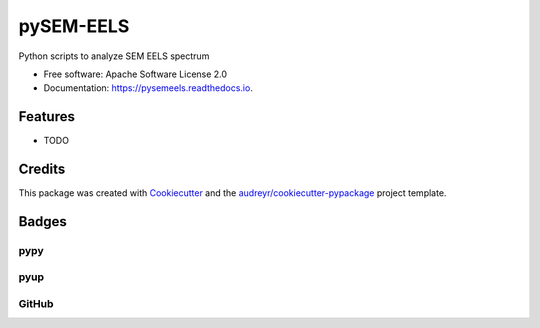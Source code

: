 ===============================
pySEM-EELS
===============================


.. image:: https://img.shields.io/pypi/v/pysemeels.svg
    :target: https://pypi.python.org/pypi/pysemeels
    :alt: Pypi Status

.. image:: https://img.shields.io/travis/drix00/pysemeels.svg
    :target: https://travis-ci.org/drix00/pysemeels
    :alt: Build Status

.. image:: https://readthedocs.org/projects/pysemeels/badge/?version=latest
    :target: https://pysemeels.readthedocs.io/en/latest/?badge=latest
    :alt: Documentation Status

.. image:: https://codecov.io/gh/drix00/pysemeels/branch/master/graph/badge.svg
    :target: https://codecov.io/gh/drix00/pysemeels
    :alt: Code coverage Status

.. image:: https://pyup.io/repos/github/drix00/pysemeels/shield.svg
     :target: https://pyup.io/repos/github/drix00/pysemeels/
     :alt: Updates

.. image:: https://img.shields.io/badge/license-Apache%202-blue.svg
   :target: https://raw.githubusercontent.com/drix00/pysemeels/master/LICENSE
   :alt: License Status

Python scripts to analyze SEM EELS spectrum

* Free software: Apache Software License 2.0
* Documentation: https://pysemeels.readthedocs.io.


Features
--------

* TODO

Credits
---------

This package was created with Cookiecutter_ and the `audreyr/cookiecutter-pypackage`_ project template.

.. _Cookiecutter: https://github.com/audreyr/cookiecutter
.. _`audreyr/cookiecutter-pypackage`: https://github.com/audreyr/cookiecutter-pypackage

Badges
------

pypy
====

.. image:: https://img.shields.io/pypi/v/pysemeels.svg
   :target: https://pypi.python.org/pypi/pysemeels

.. image:: https://img.shields.io/pypi/l/pysemeels.svg
   :target: https://pypi.python.org/pypi/pysemeels

.. image:: https://img.shields.io/pypi/dm/pysemeels.svg
   :target: https://pypi.python.org/pypi/pysemeels
.. image:: https://img.shields.io/pypi/dw/pysemeels.svg
   :target: https://pypi.python.org/pypi/pysemeels
.. image:: https://img.shields.io/pypi/dd/pysemeels.svg
   :target: https://pypi.python.org/pypi/pysemeels

.. image:: https://img.shields.io/pypi/wheel/pysemeels.svg
   :target: https://pypi.python.org/pypi/pysemeels
.. image:: https://img.shields.io/pypi/format/pysemeels.svg
   :target: https://pypi.python.org/pypi/pysemeels
.. image:: https://img.shields.io/pypi/pyversions/pysemeels.svg
   :target: https://pypi.python.org/pypi/pysemeels
.. image:: https://img.shields.io/pypi/implementation/pysemeels.svg
   :target: https://pypi.python.org/pypi/pysemeels

.. image:: https://img.shields.io/pypi/status/pysemeels.svg
   :target: https://pypi.python.org/pypi/pysemeels

pyup
====

.. image:: https://pyup.io/repos/github/drix00/pysemeels/shield.svg
   :target: https://pyup.io/repos/github/drix00/pysemeels/
   :alt: Updates

.. image:: https://pyup.io/repos/github/drix00/pysemeels/python-3-shield.svg
   :target: https://pyup.io/repos/github/drix00/pysemeels/
   :alt: Python 3

GitHub
======

.. image:: https://img.shields.io/github/issues/drix00/pysemeels.svg
   :target: https://github.com/drix00/pysemeels/issues

.. image:: https://img.shields.io/github/forks/drix00/pysemeels.svg
   :target: https://github.com/drix00/pysemeels/network

.. image:: https://img.shields.io/github/stars/drix00/pysemeels.svg
   :target: https://github.com/drix00/pysemeels/stargazers
